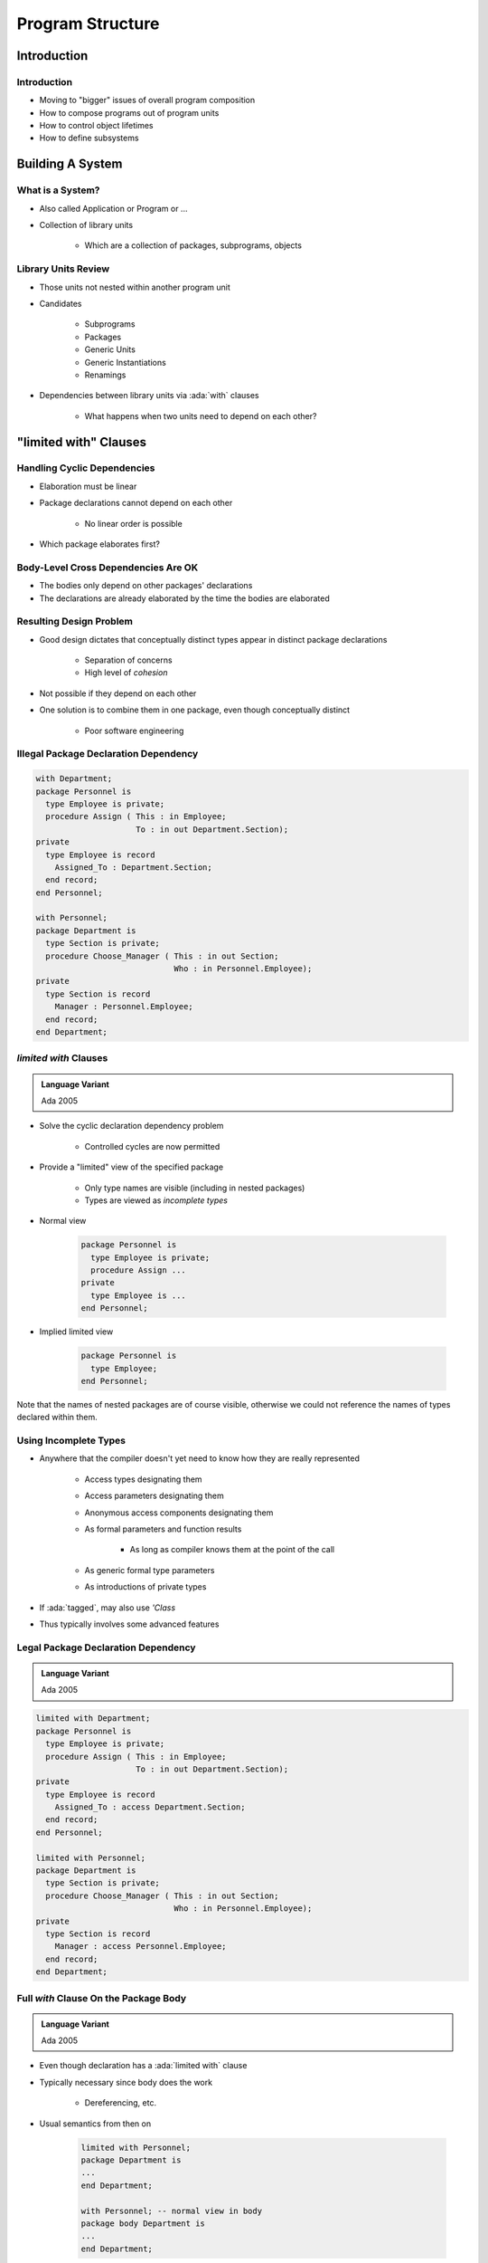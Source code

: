 
*******************
Program Structure
*******************

.. role:: ada(code)
    :language: Ada

==============
Introduction
==============

--------------
Introduction
--------------

* Moving to "bigger" issues of overall program composition
* How to compose programs out of program units
* How to control object lifetimes
* How to define subsystems

===================
Building A System
===================

-------------------
What is a System?
-------------------

* Also called Application or Program or ...
* Collection of library units

   - Which are a collection of packages, subprograms, objects

----------------------
Library Units Review
----------------------

* Those units not nested within another program unit
* Candidates

   - Subprograms
   - Packages
   - Generic Units
   - Generic Instantiations
   - Renamings

* Dependencies between library units via :ada:`with` clauses

   - What happens when two units need to depend on each other?

=========================
"limited with" Clauses
=========================

------------------------------
Handling Cyclic Dependencies
------------------------------

* Elaboration must be linear
* Package declarations cannot depend on each other

   - No linear order is possible

* Which package elaborates first?

.. image:: cyclic_dependencies.png
   :width: 50%
   :align: center

--------------------------------------
Body-Level Cross Dependencies Are OK
--------------------------------------

* The bodies only depend on other packages' declarations
* The declarations are already elaborated by the time the bodies are elaborated

.. image:: mutual_dependencies.png
   :width: 70%
   :align: center

--------------------------
Resulting Design Problem
--------------------------

* Good design dictates that conceptually distinct types appear in distinct package declarations

   - Separation of concerns
   - High level of *cohesion*

* Not possible if they depend on each other
* One solution is to combine them in one package, even though conceptually distinct

   - Poor software engineering

----------------------------------------
Illegal Package Declaration Dependency
----------------------------------------

.. code:: Ada

   with Department;
   package Personnel is
     type Employee is private;
     procedure Assign ( This : in Employee;
                        To : in out Department.Section);
   private
     type Employee is record
       Assigned_To : Department.Section;
     end record;
   end Personnel;

   with Personnel;
   package Department is
     type Section is private;
     procedure Choose_Manager ( This : in out Section;
                                Who : in Personnel.Employee);
   private
     type Section is record
       Manager : Personnel.Employee;
     end record;
   end Department;

------------------------
`limited with` Clauses
------------------------

.. admonition:: Language Variant

   Ada 2005

* Solve the cyclic declaration dependency problem

   - Controlled cycles are now permitted

* Provide a "limited" view of the specified package

   - Only type names are visible (including in nested packages)
   - Types are viewed as *incomplete types*

* Normal view

   .. code:: Ada

      package Personnel is
        type Employee is private;
        procedure Assign ...
      private
        type Employee is ...
      end Personnel;

* Implied limited view

   .. code:: Ada

      package Personnel is
        type Employee;
      end Personnel;

.. container:: speakernote

   Note that the names of nested packages are of course visible, otherwise we could not reference the names of types declared within them.

------------------------
Using Incomplete Types
------------------------

* Anywhere that the compiler doesn't yet need to know how they are really represented

   - Access types designating them
   - Access parameters designating them
   - Anonymous access components designating them
   - As formal parameters and function results

      + As long as compiler knows them at the point of the call

   - As generic formal type parameters
   - As introductions of private types

* If :ada:`tagged`, may also use `'Class`
* Thus typically involves some advanced features

--------------------------------------
Legal Package Declaration Dependency
--------------------------------------

.. admonition:: Language Variant

   Ada 2005

.. code:: Ada

   limited with Department;
   package Personnel is
     type Employee is private;
     procedure Assign ( This : in Employee;
                        To : in out Department.Section);
   private
     type Employee is record
       Assigned_To : access Department.Section;
     end record;
   end Personnel;

   limited with Personnel;
   package Department is
     type Section is private;
     procedure Choose_Manager ( This : in out Section;
                                Who : in Personnel.Employee);
   private
     type Section is record
       Manager : access Personnel.Employee;
     end record;
   end Department;

----------------------------------------
Full `with` Clause On the Package Body
----------------------------------------

.. admonition:: Language Variant

   Ada 2005

* Even though declaration has a :ada:`limited with` clause
* Typically necessary since body does the work

   - Dereferencing, etc.

* Usual semantics from then on

   .. code:: Ada

      limited with Personnel;
      package Department is
      ...
      end Department;

      with Personnel; -- normal view in body
      package body Department is
      ...
      end Department;

============================
Hierarchical Library Units
============================

----------------------------------
Problem: Packages Are Not Enough
----------------------------------

* Extensibility is a problem for private types

   - Provide excellent encapsulation and abstraction
   - But one has either complete visibility or essentially none
   - New functionality must be added to same package for sake of compile-time visibility to representation
   - Thus enhancements require editing/recompilation/retesting

* Should be something "bigger" than packages

   - Subsystems
   - Directly relating library items in one name-space

      + One big package has too many disadvantages

   - Avoiding name clashes among independently-developed code

--------------------------------------
Solution: Hierarchical Library Units
--------------------------------------

.. container:: columns

 .. container:: column

    * Address extensibility issue

       - Can extend packages with visibility to parent private part
       - Extensions do not require recompilation of parent unit
       - Visibility of parent's private part is protected

    * Directly support subsystems

       - Extensions all have the same ancestor *root* name

 .. container:: column

    .. image:: hierarchical_library_units.png

--------------------------
Programming By Extension
--------------------------

* Parent unit

   .. code:: Ada

      package Complex is
        type Number is private;
        function "*" ( Left, Right : Number ) return Number;
        function "/" ( Left, Right : Number ) return Number;
        function "+" ( Left, Right : Number ) return Number;
        function "-" ( Left, Right : Number ) return Number;
      ...
      private
        type Number is record
          Real_Part, Imaginary_Part : Float;
        end record;
      end Complex;

* Extension created to work with parent unit

   .. code:: Ada

      package Complex.Utils is
        procedure Put (C : in Number);
        function As_String (C : Number) return String;
        ...
      end Complex.Utils;

-----------------------------------
Extension Can See Private Section
-----------------------------------

* With certain limitations

.. code:: Ada

   with Ada.Text_IO;
   package body Complex.Utils is
     procedure Put( C : in Number ) is
     begin
       Ada.Text_IO.Put( As_String(C) );
     end Put;
     function As_String( C : Number ) return String is
     begin
       -- Real_Part and Imaginary_Part are
       -- visible to child's body
       return "( " & Float'Image(C.Real_Part) & ", " &
              Float'Image(C.Imaginary_Part) & " )";
     end As_String;
   ...
   end Complex.Utils;

--------------------
Subsystem Approach
--------------------

.. code:: Ada

   with Interfaces.C;
   package OS is -- Unix and/or POSIX
    type File_Descriptor is new Interfaces.C.int;
     ...
   end OS;

   package OS.Mem_Mgmt is
     ...
     procedure Dump ( File               : File_Descriptor;
                      Requested_Location : System.Address;
                      Requested_Size     : Interfaces.C.Size_T );
     ...
   end OS.Mem_Mgmt;

   package OS.Files is
     ...
     function Open ( Device : Interfaces.C.char_array;
                     Permission : Permissions := S_IRWXO )
                     return File_Descriptor;
     ...
   end OS.Files;

------------------------
Predefined Hierarchies
------------------------

* Standard library facilities are children of `Ada`

   - `Ada.Text_IO`
   - `Ada.Calendar`
   - `Ada.Command_Line`
   - `Ada.Exceptions`
   - et cetera

* Other root packages are also predefined

   - `Interfaces.C`
   - `Interfaces.Fortran`
   - `System.Storage_Pools`
   - `System.Storage_Elements`
   - et cetera

-------------------------
Hierarchical Visibility
-------------------------

.. container:: columns

 .. container:: column

    * Children can see ancestors' visible and private parts

       - All the way up to the root library unit

    * Siblings have no automatic visibility to each other
    * Visibility same as nested

       - As if child library units are nested within parents

          + All child units come after the root parent's specification
          + Grandchildren within children, great-grandchildren within ...

 .. container:: column

    .. image:: hierarchical_visibility.png

------------------------------------
Example of Visibility As If Nested
------------------------------------

.. code:: Ada

   package Complex is
     type Number is private;
     function "*" (Left, Right : Number) return Number;
     function "/" (Left, Right : Number) return Number;
     function "+" (Left, Right : Number) return Number;
     ...
   private
     type Number is record
       Real_Part : Float;
       Imaginary : Float;
     end record;
     package Utils is
       procedure Put (C : in Number);
       function As_String (C : Number) return String;
       ...
     end Utils;
   end Complex;

-------------------------------------------
`with` Clauses for Ancestors are Implicit
-------------------------------------------

.. container:: columns

 .. container:: column

    * Because children can reference ancestors' private parts

       - Code is not in executable unless somewhere in the :ada:`with` clauses

    * Explicit clauses for ancestors are redundant but OK

 .. container:: column

    .. code:: Ada

       package Parent is
         ...
       private
         A : Integer := 10;
       end Parent;

       -- no "with" of parent needed
       package Parent.Child is
          ...
       private
         B : Integer := Parent.A;
         -- no dot-notation needed
         C : integer := A;
       end Parent.Child;

-------------------------------------------
 `with` Clauses for Siblings are Required
-------------------------------------------

* If references are intended

.. code:: Ada

   with A.Foo; --required
   package body A.Bar is
      ...
      -- 'Foo' is directly visible because of the
      -- implied nesting rule
      X : Foo.Typemark;
   end A.Bar;

------
Quiz
------

.. code:: Ada

   package Parent is
      Parent_Object : Integer;
   end Parent;

   package Parent.Sibling is
      Sibling_Object : Integer;
   end Parent.Sibling;

   package Parent.Child is
      Child_Object : Integer := ? ;
   end Parent.Child;

Which is not a legal initialization of Child_Object?

   A. ``Parent.Parent_Object + Parent.Sibling.Sibling_Object``
   B. ``Parent_Object + Sibling.Sibling_Object``
   C. ``Parent_Object + Sibling_Object``
   D. :answer:`All of the above`

.. container:: animate

   A, B, and C are illegal because there is no reference to package
   :ada:`Parent.Sibling` (the reference to :ada:`Parent` is implied by the
   hierarchy). If :ada:`Parent.Child` had ":ada:`with Parent.Sibling;`", then
   A and B would be legal, but C would still be incorrect because there is
   no implied reference to a sibling.

===================
Visibility Limits
===================

-------------------------------------
Parents Do Not Know Their Children!
-------------------------------------

* Children grant themselves access to ancestors' private parts

   - May be created well after parent
   - Parent doesn't know if/when child packages will exist

* Alternative is to grant access when declared

   - Like ``friend`` units in C++
   - But would have to be prescient!

      * Or else adding children requires modifying parent

   - Hence too restrictive

* Note: Parent body can reference children

   - Typical method of parsing out complex processes

----------------------------------------------
Correlation to C++ Class Visibility Controls
----------------------------------------------

.. container:: columns

 .. container:: column

   * Ada private part is visible to child units

      .. code:: Ada

         package P is
           A ...
         private
           B ...
         end P;
         package body P is
           C ...
         end P;

 .. container:: column

   * Thus private part is like the protected part in C++

      .. code:: C++

         class C {
         public:
           A ...
         protected:
           B ...
         private:
           C ...
         };

-------------------
Visibility Limits
-------------------

* Visibility to parent's private part is not open-ended

   - Only visible to private parts and bodies of children
   - As if only private part of child package is nested in parent

* Recall users can only reference exported declarations

   - Child public spec only has access to parent public spec

.. code:: Ada

   package Parent is
      ...
   private
      type Parent_T is ...
   end Parent;

   package Parent.Child is
     -- Parent_T is not visible here!
   private
     -- Parent_T is visible here
   end Parent.Child;

   package body Parent.Child is
    -- Parent_T is visible here
   end Parent.Child;

--------------------------------
Children Can Break Abstraction
--------------------------------

* Could **break** a parent's abstraction

  - Alter a parent package state
  - Alters an ADT object state

* Useful for reset, testing: fault injections...

.. code:: Ada

   package Stack is
      ...
   private
      Values : array (1 .. N ) of Foo;
      Top : Natural range 0 .. N := 0
   end Stack;

   package body Stack.Reset is
      procedure Reset is
      begin
        Top := 0;
      end Reset;
   end Stack.Tools;

--------------------------
Using Children for Debug
--------------------------

* Provide **accessors** to parent's private information
* eg internal metrics...

.. code:: Ada

   package P is
      ...
   private
     Internal_Counter : Integer := 0;
   end P;

.. code:: Ada

   package P.Child is
     function Count return Integer;
   end P.Child;

.. code:: Ada

   package body P.Child is
     function Count return Integer is
     begin
       return Internal_Counter;
     end Count;
   end P.Child;

------
Quiz
------

.. container:: latex_environment scriptsize

 .. container:: columns

  .. container:: column

   .. code:: Ada

      package P is
         procedure Initialize;
         Object_A : Integer;
      private
         Object_B : Integer;
      end P;

      package body P is
         Object_C : Integer;
         procedure Initialize is null;
      end P;

      package P.Child is
         function X return Integer;
      end P.Child;

  .. container:: column

   Which return statement would be illegal in P.Child.X?

      A.  ``return Object_A;``
      B.  ``return Object_B;``
      C.  ``return Object_C;``
      D.  None of the above

   .. container:: animate

      Explanations

      A. :ada:`Object_A` is in the public part of :ada:`P` - visible to any unit that :ada:`with`'s :ada:`P`
      B. :ada:`Object_B` is in the private part of :ada:`P` - visible in the private part or body of any descendant of :ada:`P`
      C. :ada:`Object_C` is in the body of :ada:`P`, so it is only visible in the body of :ada:`P`
      D. A and B are both valid completions

===================
Private Children
===================

------------------
Private Children
------------------

* Intended as implementation artifacts
* Only available within subsystem

   - Rules prevent :ada:`with` clauses by clients
   - Thus cannot export anything outside subsystem
   - Thus have no parent visibility restrictions

      + Public part of child also has visibility to ancestors' private parts

.. code:: Ada

  private package Maze.Debug is
     procedure Dump_State;
     ...
  end Maze.Debug;

-------------------------------------------
Rules Preventing Private Child Visibility
-------------------------------------------

* Only available within immediate family

   - Rest of subsystem cannot import them

* Public unit declarations have import restrictions

   - To prevent re-exporting private information

* Public unit bodies have no import restrictions

   - Since can't re-export any imported info

* Private units can import anything

   - Declarations and bodies can import public and private units
   - Cannot be imported outside subsystem so no restrictions

--------------
Import Rules
--------------

* Only parent of private unit and its descendants can import a private child
* Public unit declarations import restrictions

   - Not allowed to have :ada:`with` clauses for private units

      + Exception explained in a moment

   - Precludes re-exporting private information

* Private units can import anything

   - Declarations and bodies can import private children

--------------------------------------
Some Public Children Are Trustworthy
--------------------------------------

* Would only use a private sibling's exports privately
* But rules disallow :ada:`with` clause

.. code:: Ada

   private package OS.UART is
    type Device is limited private;
    procedure Open (This : out Device; ...);
    ...
   end OS.UART;

   -- illegal - private child
   with OS.UART;
   package OS.Serial is
     type COM_Port is limited private;
     ...
   private
     type COM_Port is limited record
       -- but I only need it here!
       COM : OS.UART.Device;
     ...
     end record;
   end OS.Serial;

-----------------------------------------
Solution 1: Move Type To Parent Package
-----------------------------------------

.. code:: Ada

   package OS is
     ...
   private
     -- no longer an ADT!
     type Device is limited private;
   ...
   end OS;
   private package OS.UART is
     procedure Open (This : out Device;
      ...);
     ...
   end OS.UART;

.. code:: Ada

   package OS.Serial is
     type COM_Port is limited private;
     ...
   private
     type COM_Port is limited record
       COM : Device; -- now visible
       ...
     end record;
   end OS.Serial;

-------------------------------------------
Solution 2: Partially Import Private Unit
-------------------------------------------

.. admonition:: Language Variant

   Ada 2005

* Via :ada:`private with` clause
* Syntax

   .. code:: Ada

      private with package_name {, package_name} ;

* Public declarations can then access private siblings

   - But only in their private part
   - Still prevents exporting contents of private unit

* The specified package need not be a private unit

   - But why bother otherwise

------------------------
`private with` Example
------------------------

.. admonition:: Language Variant

   Ada 2005

.. code:: Ada

   private package OS.UART is
     type Device is limited private;
     procedure Open (This : out Device;
        ...);
     ...
   end OS.UART;

.. code:: Ada

   private with OS.UART;
   package OS.Serial is
     type COM_Port is limited private;
     ...
   private
     type COM_Port is limited record
       COM : OS.UART.Device;
       ...
     end record;
   end OS.Serial;

-------------------------------------
Combining Private and Limited Withs
-------------------------------------

.. admonition:: Language Variant

   Ada 2005

* Cyclic declaration dependencies allowed
* A public unit can :ada:`with` a private unit
* With-ed unit only visible in the private part

.. code:: Ada

   limited with Parent.Public_Child;
   private package Parent.Private_Child is
     type T is ...
   end Parent.Private_Child;

   limited private with Parent.Private_Child;
   package Parent.Public_Child is
     ...
   private
     X : access Parent.Private_Child.T;
   end Parent.Public_Child;

--------------------------------
Completely Hidden Declarations
--------------------------------

* Anything in a package body is completely hidden

   - Children have no access to package bodies

* Precludes extension using the entity

   - Must know that children will never need it

.. code:: Ada

   package body Skippy is
     X : Integer := 0;
     ...
   end Skippy;

-------------------
Child Subprograms
-------------------

* Child units can be subprograms

   - Recall syntax
   - Both public and private child subprograms

* Separate declaration required if private

   - Syntax doesn't allow :ada:`private` on subprogram bodies

* Only library packages can be parents

   - Only they have necessary scoping

.. code:: Ada

   private procedure Parent.Child;

=========
Summary
=========

---------
Summary
---------

.. admonition:: Language Variant

   Ada 2012

* Hierarchical library units address important issues

   - Direct support for subsystems
   - Extension without recompilation
   - Separation of concerns with controlled sharing of visibility

* Parents should document assumptions for children

   - "These must always be in ascending order!"

* Children cannot misbehave unless imported ("with'ed")
* The writer of a child unit must be trusted

   - As much as if he or she were to modify the parent itself
